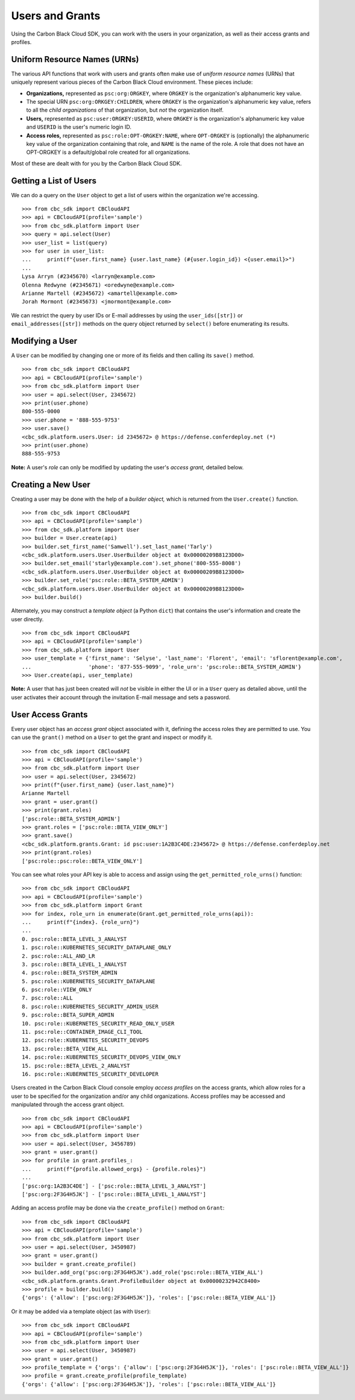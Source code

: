 Users and Grants
================

Using the Carbon Black Cloud SDK, you can work with the users in your organization, as well as their access grants
and profiles.

Uniform Resource Names (URNs)
-----------------------------

The various API functions that work with users and grants often make use of *uniform resource names* (URNs) that
uniquely represent various pieces of the Carbon Black Cloud environment.  These pieces include:

* **Organizations,** represented as ``psc:org:ORGKEY``, where ``ORGKEY`` is the organization's alphanumeric key value.
* The special URN ``psc:org:ORKGEY:CHILDREN``, where ``ORGKEY`` is the organization's alphanumeric key value,
  refers to all the *child organizations* of that organization, but *not* the organization itself.
* **Users,** represented as ``psc:user:ORGKEY:USERID``, where ``ORGKEY`` is the organization's alphanumeric key value
  and ``USERID`` is the user's numeric login ID.
* **Access roles,** represented as ``psc:role:OPT-ORGKEY:NAME``, where ``OPT-ORGKEY`` is (optionally) the alphanumeric
  key value of the organization containing that role, and ``NAME`` is the name of the role.  A role that does not have
  an OPT-ORGKEY is a default/global role created for all organizations.

Most of these are dealt with for you by the Carbon Black Cloud SDK.

Getting a List of Users
-----------------------

We can do a query on the ``User`` object to get a list of users within the organization we're accessing.

::

    >>> from cbc_sdk import CBCloudAPI
    >>> api = CBCloudAPI(profile='sample')
    >>> from cbc_sdk.platform import User
    >>> query = api.select(User)
    >>> user_list = list(query)
    >>> for user in user_list:
    ...     print(f"{user.first_name} {user.last_name} (#{user.login_id}) <{user.email}>")
    ...
    Lysa Arryn (#2345670) <larryn@example.com>
    Olenna Redwyne (#2345671) <oredwyne@example.com>
    Arianne Martell (#2345672) <amartell@example.com>
    Jorah Mormont (#2345673) <jmormont@example.com>

We can restrict the query by user IDs or E-mail addresses by using the ``user_ids([str])`` or ``email_addresses([str])``
methods on the query object returned by ``select()`` before enumerating its results.

Modifying a User
----------------

A ``User`` can be modified by changing one or more of its fields and then calling its ``save()`` method.

::

    >>> from cbc_sdk import CBCloudAPI
    >>> api = CBCloudAPI(profile='sample')
    >>> from cbc_sdk.platform import User
    >>> user = api.select(User, 2345672)
    >>> print(user.phone)
    800-555-0000
    >>> user.phone = '888-555-9753'
    >>> user.save()
    <cbc_sdk.platform.users.User: id 2345672> @ https://defense.conferdeploy.net (*)
    >>> print(user.phone)
    888-555-9753

**Note:** A user's *role* can only be modified by updating the user's *access grant,* detailed below.

Creating a New User
-------------------

Creating a user may be done with the help of a *builder object,* which is returned from the ``User.create()``
function.

::

    >>> from cbc_sdk import CBCloudAPI
    >>> api = CBCloudAPI(profile='sample')
    >>> from cbc_sdk.platform import User
    >>> builder = User.create(api)
    >>> builder.set_first_name('Samwell').set_last_name('Tarly')
    <cbc_sdk.platform.users.User.UserBuilder object at 0x00000209B8123D00>
    >>> builder.set_email('starly@example.com').set_phone('800-555-8008')
    <cbc_sdk.platform.users.User.UserBuilder object at 0x00000209B8123D00>
    >>> builder.set_role('psc:role::BETA_SYSTEM_ADMIN')
    <cbc_sdk.platform.users.User.UserBuilder object at 0x00000209B8123D00>
    >>> builder.build()

Alternately, you may construct a *template object* (a Python ``dict``) that contains the user's information and
create the user directly.

::

    >>> from cbc_sdk import CBCloudAPI
    >>> api = CBCloudAPI(profile='sample')
    >>> from cbc_sdk.platform import User
    >>> user_template = {'first_name': 'Selyse', 'last_name': 'Florent', 'email': 'sflorent@example.com',
    ...                  'phone': '877-555-9099', 'role_urn': 'psc:role::BETA_SYSTEM_ADMIN'}
    >>> User.create(api, user_template)

**Note:** A user that has just been created will *not* be visible in either the UI or in a ``User`` query as detailed
above, until the user activates their account through the invitation E-mail message and sets a password.

User Access Grants
------------------

Every user object has an *access grant* object associated with it, defining the access roles they are permitted to use.
You can use the ``grant()`` method on a ``User`` to get the grant and inspect or modify it.

::

    >>> from cbc_sdk import CBCloudAPI
    >>> api = CBCloudAPI(profile='sample')
    >>> from cbc_sdk.platform import User
    >>> user = api.select(User, 2345672)
    >>> print(f"{user.first_name} {user.last_name}")
    Arianne Martell
    >>> grant = user.grant()
    >>> print(grant.roles)
    ['psc:role::BETA_SYSTEM_ADMIN']
    >>> grant.roles = ['psc:role::BETA_VIEW_ONLY']
    >>> grant.save()
    <cbc_sdk.platform.grants.Grant: id psc:user:1A2B3C4DE:2345672> @ https://defense.conferdeploy.net
    >>> print(grant.roles)
    ['psc:role::psc:role::BETA_VIEW_ONLY']

You can see what roles your API key is able to access and assign using the ``get_permitted_role_urns()`` function:

::

    >>> from cbc_sdk import CBCloudAPI
    >>> api = CBCloudAPI(profile='sample')
    >>> from cbc_sdk.platform import Grant
    >>> for index, role_urn in enumerate(Grant.get_permitted_role_urns(api)):
    ...     print(f"{index}. {role_urn}")
    ...
    0. psc:role::BETA_LEVEL_3_ANALYST
    1. psc:role::KUBERNETES_SECURITY_DATAPLANE_ONLY
    2. psc:role::ALL_AND_LR
    3. psc:role::BETA_LEVEL_1_ANALYST
    4. psc:role::BETA_SYSTEM_ADMIN
    5. psc:role::KUBERNETES_SECURITY_DATAPLANE
    6. psc:role::VIEW_ONLY
    7. psc:role::ALL
    8. psc:role::KUBERNETES_SECURITY_ADMIN_USER
    9. psc:role::BETA_SUPER_ADMIN
    10. psc:role::KUBERNETES_SECURITY_READ_ONLY_USER
    11. psc:role::CONTAINER_IMAGE_CLI_TOOL
    12. psc:role::KUBERNETES_SECURITY_DEVOPS
    13. psc:role::BETA_VIEW_ALL
    14. psc:role::KUBERNETES_SECURITY_DEVOPS_VIEW_ONLY
    15. psc:role::BETA_LEVEL_2_ANALYST
    16. psc:role::KUBERNETES_SECURITY_DEVELOPER

Users created in the Carbon Black Cloud console employ *access profiles* on the access grants, which allow roles for
a user to be specified for the organization and/or any child organizations.  Access profiles may be accessed and
manipulated through the access grant object.

::

    >>> from cbc_sdk import CBCloudAPI
    >>> api = CBCloudAPI(profile='sample')
    >>> from cbc_sdk.platform import User
    >>> user = api.select(User, 3456789)
    >>> grant = user.grant()
    >>> for profile in grant.profiles_:
    ...     print(f"{profile.allowed_orgs} - {profile.roles}")
    ...
    ['psc:org:1A2B3C4DE'] - ['psc:role::BETA_LEVEL_3_ANALYST']
    ['psc:org:2F3G4H5JK'] - ['psc:role::BETA_LEVEL_1_ANALYST']

Adding an access profile may be done via the ``create_profile()`` method on ``Grant``:

::

    >>> from cbc_sdk import CBCloudAPI
    >>> api = CBCloudAPI(profile='sample')
    >>> from cbc_sdk.platform import User
    >>> user = api.select(User, 3450987)
    >>> grant = user.grant()
    >>> builder = grant.create_profile()
    >>> builder.add_org('psc:org:2F3G4H5JK').add_role('psc:role::BETA_VIEW_ALL')
    <cbc_sdk.platform.grants.Grant.ProfileBuilder object at 0x00000232942C8400>
    >>> profile = builder.build()
    {'orgs': {'allow': ['psc:org:2F3G4H5JK']}, 'roles': ['psc:role::BETA_VIEW_ALL']}

Or it may be added via a template object (as with ``User``):

::

    >>> from cbc_sdk import CBCloudAPI
    >>> api = CBCloudAPI(profile='sample')
    >>> from cbc_sdk.platform import User
    >>> user = api.select(User, 3450987)
    >>> grant = user.grant()
    >>> profile_template = {'orgs': {'allow': ['psc:org:2F3G4H5JK']}, 'roles': ['psc:role::BETA_VIEW_ALL']}
    >>> profile = grant.create_profile(profile_template)
    {'orgs': {'allow': ['psc:org:2F3G4H5JK']}, 'roles': ['psc:role::BETA_VIEW_ALL']}

